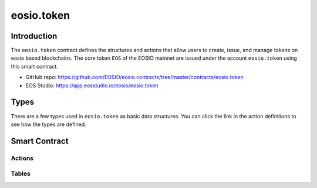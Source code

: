 ===========================================
eosio.token
===========================================

Introduction
===========================================

The ``eosio.token`` contract defines the structures and actions that allow users 
to create, issue, and manage tokens on eosio based blockchains.
The core token ``EOS`` of the EOSIO mainnet are issued under 
the account ``eosio.token`` using this smart contract.

- GitHub repo: https://github.com/EOSIO/eosio.contracts/tree/master/contracts/eosio.token
- EOS Studio: https://app.eosstudio.io/eosio/eosio.token

Types
===========================================

There are a few types used in ``eosio.token`` as basic data structures.
You can click the link in the action definitions to see how the types are defined.

Smart Contract
===========================================

--------------------
Actions
--------------------

.. cpp:class:: token

  .. cpp:function:: ACTION create(eosio::name issuer, eosio::asset maximum_supply)

    Create a token in supply of ``maximum_supply`` with an ``issuer`` account.
    If successful, a new entry in :cpp:var:`stat`
    table for token symbol scope will be created. 
    Transaction must be signed by the contract account itself.


  .. cpp:function:: ACTION issue(eosio::name to, eosio::asset quantity, string memo)

    Issue ``quantity`` of tokens to account ``to``
    with an optional ``memo`` that accompanies the token issue transaction. 
    The token needs to be created in advance.
    Transaction must be signed by the ``issuer``.


  .. cpp:function:: ACTION transfer(eosio::name from, eosio::name to, eosio::asset quantity, string memo)

    Transfer ``quantity`` of tokens from account ``from`` to account ``to``,
    with an optional ``memo`` that accompanies the transfer transaction. 
    The token needs to be created in advance.
    Transaction must be signed by account ``from``.


  .. cpp:function:: ACTION open(eosio::name owner, eosio::symbol symbol, eosio::name ram_payer)

    Allows ``ram_payer`` to create an account ``owner`` with zero balance for
    token ``symbol`` at the expense of ``ram_payer``.
    Transaction must be signed by account ``ram_payer``.


  .. cpp:function:: ACTION close(eosio::name owner, eosio::symbol symbol)

    This action is the opposite for :cpp:func:`open`, 
    it closes the account ``owner`` for token ``symbol``.


  .. cpp:function:: ACTION retire(eosio::asset quantity, string memo)

    The opposite of :cpp:func:`create`.
    If all validations succeed, it debits the statstable.supply amount.


-------------------------------------------
Tables
-------------------------------------------

.. cpp:class:: token

  .. cpp:var:: TABLE stat

    .. code-block:: cpp

      // scope is token symbol
      eosio::asset supply; // supply.symbol is the primary key
      eosio::asset max_supply;
      eosio::name issuer;


  .. cpp:var:: TABLE accounts

    .. code-block:: cpp

      // scope is owner
      eosio::asset balance; // balance.symbol is the primary key


